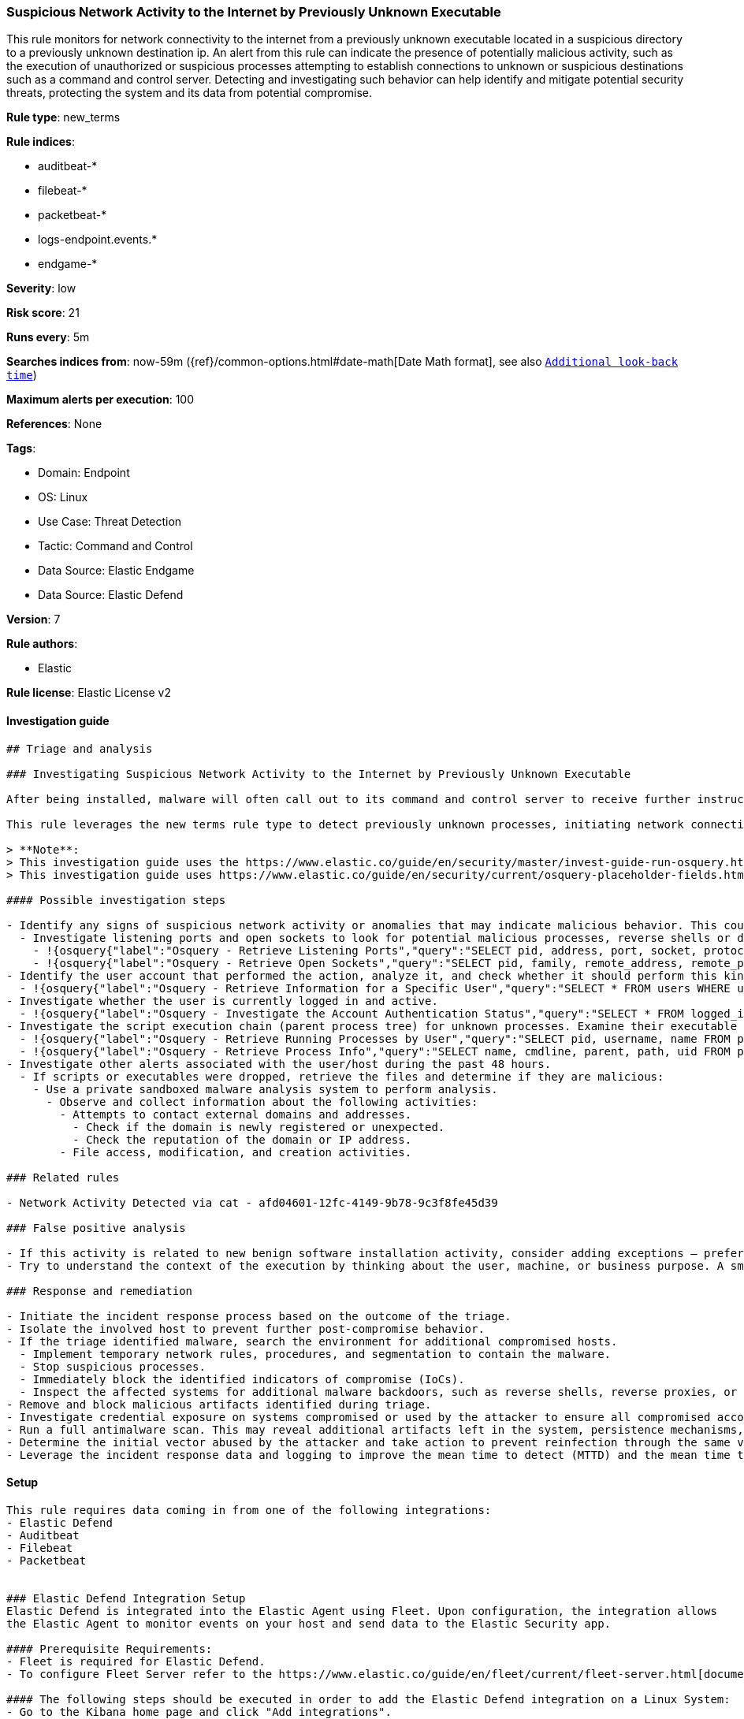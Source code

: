 [[suspicious-network-activity-to-the-internet-by-previously-unknown-executable]]
=== Suspicious Network Activity to the Internet by Previously Unknown Executable

This rule monitors for network connectivity to the internet from a previously unknown executable located in a suspicious directory to a previously unknown destination ip. An alert from this rule can indicate the presence of potentially malicious activity, such as the execution of unauthorized or suspicious processes attempting to establish connections to unknown or suspicious destinations such as a command and control server. Detecting and investigating such behavior can help identify and mitigate potential security threats, protecting the system and its data from potential compromise.

*Rule type*: new_terms

*Rule indices*: 

* auditbeat-*
* filebeat-*
* packetbeat-*
* logs-endpoint.events.*
* endgame-*

*Severity*: low

*Risk score*: 21

*Runs every*: 5m

*Searches indices from*: now-59m ({ref}/common-options.html#date-math[Date Math format], see also <<rule-schedule, `Additional look-back time`>>)

*Maximum alerts per execution*: 100

*References*: None

*Tags*: 

* Domain: Endpoint
* OS: Linux
* Use Case: Threat Detection
* Tactic: Command and Control
* Data Source: Elastic Endgame
* Data Source: Elastic Defend

*Version*: 7

*Rule authors*: 

* Elastic

*Rule license*: Elastic License v2


==== Investigation guide


[source, markdown]
----------------------------------
## Triage and analysis

### Investigating Suspicious Network Activity to the Internet by Previously Unknown Executable

After being installed, malware will often call out to its command and control server to receive further instructions by its operators.

This rule leverages the new terms rule type to detect previously unknown processes, initiating network connections to external IP-addresses. 

> **Note**:
> This investigation guide uses the https://www.elastic.co/guide/en/security/master/invest-guide-run-osquery.html[Osquery Markdown Plugin] introduced in Elastic Stack version 8.5.0. Older Elastic Stack versions will display unrendered Markdown in this guide.
> This investigation guide uses https://www.elastic.co/guide/en/security/current/osquery-placeholder-fields.html[placeholder fields] to dynamically pass alert data into Osquery queries. Placeholder fields were introduced in Elastic Stack version 8.7.0. If you're using Elastic Stack version 8.6.0 or earlier, you'll need to manually adjust this investigation guide's queries to ensure they properly run.

#### Possible investigation steps

- Identify any signs of suspicious network activity or anomalies that may indicate malicious behavior. This could include unexpected traffic patterns or unusual network behavior.
  - Investigate listening ports and open sockets to look for potential malicious processes, reverse shells or data exfiltration.
    - !{osquery{"label":"Osquery - Retrieve Listening Ports","query":"SELECT pid, address, port, socket, protocol, path FROM listening_ports"}}
    - !{osquery{"label":"Osquery - Retrieve Open Sockets","query":"SELECT pid, family, remote_address, remote_port, socket, state FROM process_open_sockets"}}
- Identify the user account that performed the action, analyze it, and check whether it should perform this kind of action.
  - !{osquery{"label":"Osquery - Retrieve Information for a Specific User","query":"SELECT * FROM users WHERE username = {{user.name}}"}}
- Investigate whether the user is currently logged in and active.
  - !{osquery{"label":"Osquery - Investigate the Account Authentication Status","query":"SELECT * FROM logged_in_users WHERE user = {{user.name}}"}}
- Investigate the script execution chain (parent process tree) for unknown processes. Examine their executable files for prevalence and whether they are located in expected locations.
  - !{osquery{"label":"Osquery - Retrieve Running Processes by User","query":"SELECT pid, username, name FROM processes p JOIN users u ON u.uid = p.uid ORDER BY username"}}
  - !{osquery{"label":"Osquery - Retrieve Process Info","query":"SELECT name, cmdline, parent, path, uid FROM processes"}}
- Investigate other alerts associated with the user/host during the past 48 hours.
  - If scripts or executables were dropped, retrieve the files and determine if they are malicious:
    - Use a private sandboxed malware analysis system to perform analysis.
      - Observe and collect information about the following activities:
        - Attempts to contact external domains and addresses.
          - Check if the domain is newly registered or unexpected.
          - Check the reputation of the domain or IP address.
        - File access, modification, and creation activities.

### Related rules

- Network Activity Detected via cat - afd04601-12fc-4149-9b78-9c3f8fe45d39

### False positive analysis

- If this activity is related to new benign software installation activity, consider adding exceptions — preferably with a combination of user and command line conditions.
- Try to understand the context of the execution by thinking about the user, machine, or business purpose. A small number of endpoints, such as servers with unique software, might appear unusual but satisfy a specific business need.

### Response and remediation

- Initiate the incident response process based on the outcome of the triage.
- Isolate the involved host to prevent further post-compromise behavior.
- If the triage identified malware, search the environment for additional compromised hosts.
  - Implement temporary network rules, procedures, and segmentation to contain the malware.
  - Stop suspicious processes.
  - Immediately block the identified indicators of compromise (IoCs).
  - Inspect the affected systems for additional malware backdoors, such as reverse shells, reverse proxies, or droppers, that attackers could use to reinfect the system.
- Remove and block malicious artifacts identified during triage.
- Investigate credential exposure on systems compromised or used by the attacker to ensure all compromised accounts are identified. Reset passwords for these accounts and other potentially compromised credentials, such as email, business systems, and web services.
- Run a full antimalware scan. This may reveal additional artifacts left in the system, persistence mechanisms, and malware components.
- Determine the initial vector abused by the attacker and take action to prevent reinfection through the same vector.
- Leverage the incident response data and logging to improve the mean time to detect (MTTD) and the mean time to respond (MTTR).

----------------------------------

==== Setup


[source, markdown]
----------------------------------

This rule requires data coming in from one of the following integrations:
- Elastic Defend
- Auditbeat
- Filebeat
- Packetbeat


### Elastic Defend Integration Setup
Elastic Defend is integrated into the Elastic Agent using Fleet. Upon configuration, the integration allows
the Elastic Agent to monitor events on your host and send data to the Elastic Security app.

#### Prerequisite Requirements:
- Fleet is required for Elastic Defend.
- To configure Fleet Server refer to the https://www.elastic.co/guide/en/fleet/current/fleet-server.html[documentation]

#### The following steps should be executed in order to add the Elastic Defend integration on a Linux System:
- Go to the Kibana home page and click "Add integrations".
- In the query bar, search for "Elastic Defend" and select the integration to see more details about it.
- Click "Add Elastic Defend".
- Configure the integration name and optionally add a description.
- Select the type of environment you want to protect, either "Traditional Endpoints" or "Cloud Workloads".
- Select a configuration preset. Each preset comes with different default settings for Elastic Agent, you can further customize these later by configuring the Elastic Defend integration policy. https://www.elastic.co/guide/en/security/current/configure-endpoint-integration-policy.html[Helper guide]
- We suggest to select "Complete EDR (Endpoint Detection and Response)" as a configuration setting, that provides "All events; all preventions"
- Enter a name for the agent policy in "New agent policy name". If other agent policies already exist, you can click the "Existing hosts" tab and select an existing policy instead.
For more details on Elastic Agent configuration settings, refer to the https://www.elastic.co/guide/en/fleet/8.10/agent-policy.html[helper guide]
- Click "Save and Continue".
- To complete the integration, select "Add Elastic Agent to your hosts" and continue to the next section to install the Elastic Agent on your hosts.
For more details on Elastic Defend refer to the https://www.elastic.co/guide/en/security/current/install-endpoint.html[helper guide]

### Auditbeat Setup
Auditbeat is a lightweight shipper that you can install on your servers to audit the activities of users and processes on your systems. For example, you can use Auditbeat to collect and centralize audit events from the Linux Audit Framework. You can also use Auditbeat to detect changes to critical files, like binaries and configuration files, and identify potential security policy violations.

#### The following steps should be executed in order to add the Auditbeat on a Linux System:
- Elastic provides repositories available for APT and YUM-based distributions. Note that we provide binary packages, but no source packages.
- To install the APT and YUM repositories follow the setup instructions in this https://www.elastic.co/guide/en/beats/auditbeat/current/setup-repositories.html[helper guide]
- To run Auditbeat on Docker follow the setup instructions in the https://www.elastic.co/guide/en/beats/auditbeat/current/running-on-docker.html[helper guide]
- To run Auditbeat on Kubernetes follow the setup instructions in the https://www.elastic.co/guide/en/beats/auditbeat/current/running-on-kubernetes.html[helper guide]
- For complete “Setup and Run Auditbeat” information refer to the https://www.elastic.co/guide/en/beats/auditbeat/current/setting-up-and-running.html[helper guide]

### Filebeat Setup
Filebeat is a lightweight shipper for forwarding and centralizing log data. Installed as an agent on your servers, Filebeat monitors the log files or locations that you specify, collects log events, and forwards them either to Elasticsearch or Logstash for indexing.

#### The following steps should be executed in order to add the Filebeat on a Linux System:
- Elastic provides repositories available for APT and YUM-based distributions. Note that we provide binary packages, but no source packages.
- To install the APT and YUM repositories follow the setup instructions in this https://www.elastic.co/guide/en/beats/filebeat/current/setup-repositories.html[helper guide]
- To run Filebeat on Docker follow the setup instructions in the https://www.elastic.co/guide/en/beats/filebeat/current/running-on-docker.html[helper guide]
- To run Filebeat on Kubernetes follow the setup instructions in the https://www.elastic.co/guide/en/beats/filebeat/current/running-on-kubernetes.html[helper guide]
- For quick start information for Filebeat refer to the https://www.elastic.co/guide/en/beats/filebeat/8.11/filebeat-installation-configuration.html[helper guide]
- For complete “Setup and Run Filebeat” information refer to the https://www.elastic.co/guide/en/beats/filebeat/current/setting-up-and-running.html[helper guide]

### Packetbeat Setup
Packetbeat is a real-time network packet analyzer that you can use for application monitoring, performance analytics, and threat detection. Packetbeat works by capturing the network traffic between your application servers, decoding the application layer protocols (HTTP, MySQL, Redis, and so on), correlating the requests with the responses, and recording the interesting fields for each transaction.

#### The following steps should be executed in order to add the Packetbeat on a  Linux System:
- Elastic provides repositories available for APT and YUM-based distributions. Note that we provide binary packages, but no source packages.
- To install the APT and YUM repositories follow the setup instructions in this https://www.elastic.co/guide/en/beats/packetbeat/current/setup-repositories.html[helper guide]
- To run Packetbeat on Docker follow the setup instructions in the https://www.elastic.co/guide/en/beats/packetbeat/current/running-on-docker.html[helper guide]
- For quick start information for Packetbeat refer to the https://www.elastic.co/guide/en/beats/packetbeat/current/packetbeat-installation-configuration.html[helper guide]
- For complete “Setup and Run Packetbeat” information refer to the https://www.elastic.co/guide/en/beats/packetbeat/current/setting-up-and-running.html[helper guide]


----------------------------------

==== Rule query


[source, js]
----------------------------------
host.os.type:linux and event.category:network and event.action:(connection_attempted or ipv4_connection_attempt_event) and 
process.executable:(
  (/etc/crontab or /etc/rc.local or ./* or /boot/* or /dev/shm/* or /etc/cron.*/* or /etc/init.d/* or /etc/rc*.d/* or 
   /etc/update-motd.d/* or /home/*/.* or /run/* or /srv/* or /tmp/* or /usr/lib/update-notifier/* or /var/tmp/*
  ) and not (/tmp/newroot/* or /tmp/snap.rootfs*)
 ) and 
source.ip:(10.0.0.0/8 or 127.0.0.0/8 or 172.16.0.0/12 or 192.168.0.0/16) and 
not process.name:(
 apt or chrome or curl or dnf or dockerd or dpkg or firefox-bin or java or kite-update or kited or node or rpm or
 saml2aws or wget or yum or ansible* or aws* or php* or pip* or python* or steam* or terraform*
) and 
not destination.ip:(
   10.0.0.0/8 or 100.64.0.0/10 or 127.0.0.0/8 or 169.254.0.0/16 or 172.16.0.0/12 or 192.0.0.0/24 or 192.0.0.0/29 or 
   192.0.0.10/32 or 192.0.0.170/32 or 192.0.0.171/32 or 192.0.0.8/32 or 192.0.0.9/32 or 192.0.2.0/24 or 
   192.168.0.0/16 or 192.175.48.0/24 or 192.31.196.0/24 or 192.52.193.0/24 or 192.88.99.0/24 or 198.18.0.0/15 or 
   198.51.100.0/24 or 203.0.113.0/24 or 224.0.0.0/4 or 240.0.0.0/4 or "::1" or "FE80::/10" or "FF00::/8" or 0.0.0.0
) and
not destination.port:(22 or 80 or 443)

----------------------------------

*Framework*: MITRE ATT&CK^TM^

* Tactic:
** Name: Command and Control
** ID: TA0011
** Reference URL: https://attack.mitre.org/tactics/TA0011/
* Technique:
** Name: Application Layer Protocol
** ID: T1071
** Reference URL: https://attack.mitre.org/techniques/T1071/
